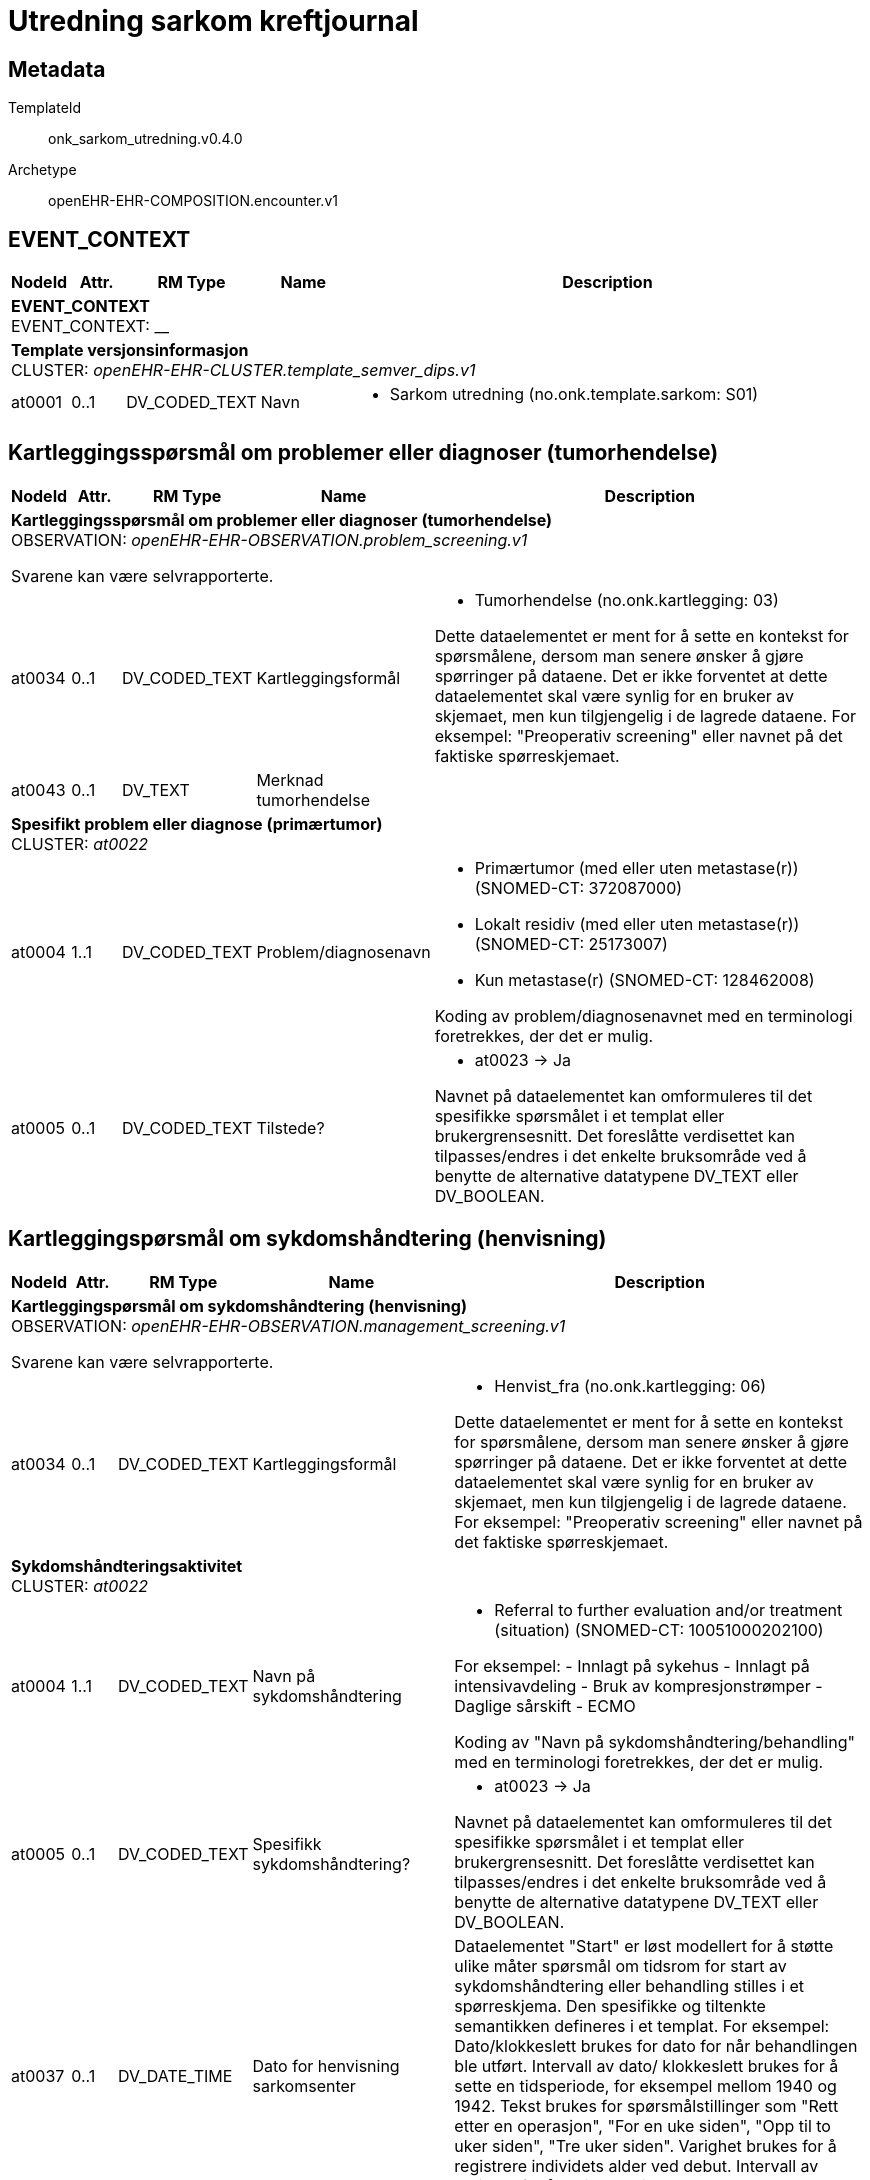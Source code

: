 = Utredning sarkom kreftjournal


== Metadata


TemplateId:: onk_sarkom_utredning.v0.4.0


Archetype:: openEHR-EHR-COMPOSITION.encounter.v1




:toc:




// Not supported rmType COMPOSITION
== EVENT_CONTEXT
[options="header", cols="3,3,5,5,30"]
|====
|NodeId|Attr.|RM Type| Name |Description
5+a|*EVENT_CONTEXT* + 
EVENT_CONTEXT: __
5+a|*Template versjonsinformasjon* + 
CLUSTER: _openEHR-EHR-CLUSTER.template_semver_dips.v1_
|at0001| 0..1| DV_CODED_TEXT | Navn
a|
* Sarkom utredning (no.onk.template.sarkom: S01)
|====
== Kartleggingsspørsmål om problemer eller diagnoser (tumorhendelse)
[options="header", cols="3,3,5,5,30"]
|====
|NodeId|Attr.|RM Type| Name |Description
5+a|*Kartleggingsspørsmål om problemer eller diagnoser (tumorhendelse)* + 
OBSERVATION: _openEHR-EHR-OBSERVATION.problem_screening.v1_


Svarene kan være selvrapporterte.
|at0034| 0..1| DV_CODED_TEXT | Kartleggingsformål
a|
* Tumorhendelse (no.onk.kartlegging: 03)


Dette dataelementet er ment for å sette en kontekst for spørsmålene, dersom man senere ønsker å gjøre spørringer på dataene. Det er ikke forventet at dette dataelementet skal være synlig for en bruker av skjemaet, men kun tilgjengelig i de lagrede dataene. For eksempel: "Preoperativ screening" eller navnet på det faktiske spørreskjemaet.
|at0043| 0..1| DV_TEXT | Merknad tumorhendelse
a|
5+a|*Spesifikt problem eller diagnose (primærtumor)* + 
CLUSTER: _at0022_
|at0004| 1..1| DV_CODED_TEXT | Problem/diagnosenavn
a|
* Primærtumor (med eller uten metastase(r)) (SNOMED-CT: 372087000)
* Lokalt residiv (med eller uten metastase(r)) (SNOMED-CT: 25173007)
* Kun metastase(r) (SNOMED-CT: 128462008)


Koding av problem/diagnosenavnet med en terminologi foretrekkes, der det er mulig.
|at0005| 0..1| DV_CODED_TEXT | Tilstede?
a|
* at0023 -> Ja 


Navnet på dataelementet kan omformuleres til det spesifikke spørsmålet i et templat eller brukergrensesnitt. Det foreslåtte verdisettet kan tilpasses/endres i det enkelte bruksområde ved å benytte de alternative datatypene DV_TEXT eller DV_BOOLEAN.
|====
== Kartleggingspørsmål om sykdomshåndtering (henvisning)
[options="header", cols="3,3,5,5,30"]
|====
|NodeId|Attr.|RM Type| Name |Description
5+a|*Kartleggingspørsmål om sykdomshåndtering (henvisning)* + 
OBSERVATION: _openEHR-EHR-OBSERVATION.management_screening.v1_


Svarene kan være selvrapporterte.
|at0034| 0..1| DV_CODED_TEXT | Kartleggingsformål
a|
* Henvist_fra (no.onk.kartlegging: 06)


Dette dataelementet er ment for å sette en kontekst for spørsmålene, dersom man senere ønsker å gjøre spørringer på dataene. Det er ikke forventet at dette dataelementet skal være synlig for en bruker av skjemaet, men kun tilgjengelig i de lagrede dataene. For eksempel: "Preoperativ screening" eller navnet på det faktiske spørreskjemaet.
5+a|*Sykdomshåndteringsaktivitet* + 
CLUSTER: _at0022_
|at0004| 1..1| DV_CODED_TEXT | Navn på sykdomshåndtering
a|
* Referral to further evaluation and/or treatment (situation) (SNOMED-CT: 10051000202100)


For eksempel: 
- Innlagt på sykehus
- Innlagt på intensivavdeling
- Bruk av kompresjonstrømper
- Daglige sårskift
- ECMO

Koding av "Navn på sykdomshåndtering/behandling" med en terminologi foretrekkes, der det er mulig.
|at0005| 0..1| DV_CODED_TEXT | Spesifikk sykdomshåndtering?
a|
* at0023 -> Ja 


Navnet på dataelementet kan omformuleres til det spesifikke spørsmålet i et templat eller brukergrensesnitt. Det foreslåtte verdisettet kan tilpasses/endres i det enkelte bruksområde ved å benytte de alternative datatypene DV_TEXT eller DV_BOOLEAN.
|at0037| 0..1| DV_DATE_TIME | Dato for henvisning sarkomsenter
|


Dataelementet "Start" er løst modellert for å støtte ulike måter spørsmål om tidsrom for start av sykdomshåndtering eller behandling stilles i et spørreskjema. Den spesifikke og tiltenkte semantikken defineres i et templat. For eksempel: Dato/klokkeslett brukes for dato for når behandlingen ble utført. Intervall av dato/ klokkeslett brukes for å sette en tidsperiode, for eksempel mellom 1940 og 1942. Tekst brukes for spørsmålstillinger som "Rett etter en operasjon", "For en uke siden", "Opp til to uker siden", "Tre uker siden". Varighet brukes for å registrere individets alder ved debut. Intervall av varighet for å registrere tilnærmet alder ved behandling.
5+a|*Organisasjon* + 
CLUSTER: _openEHR-EHR-CLUSTER.organisation.v1_


For eksempel: Et firma, institusjon, selskap, forening, nettverk, avdeling, gruppe i nærmiljøet, forsikringsselskap, behandlingsteam eller en gruppe av naboer som opptrer som støtte.
|at0001| 0..1| DV_CODED_TEXT | Henvist fra
a|
* Helse Sør-Øst (no.onk.sykehusnavnrhf: 1)
* Helse Vest (no.onk.sykehusnavnrhf: 2)
* Helse Midt (no.onk.sykehusnavnrhf: 3)
* Helse Nord (no.onk.sykehusnavnrhf: 4)
* Spesialistsentre og private (no.onk.sykehusnavnrhf: 5)
* Fastlege (no.onk.sykehusnavnrhf: 7)
* Annet (no.onk.sykehusnavnrhf: 6)


For eksempel: "Haukeland Sykehus", "Årstad hjemmesykepleie", "YNWA Oslo" eller "JB Smith advokater".
5+a|*Helse sør-øst* + 
CLUSTER: _openEHR-EHR-CLUSTER.organisation.v1_


For eksempel: Et firma, institusjon, selskap, forening, nettverk, avdeling, gruppe i nærmiljøet, forsikringsselskap, behandlingsteam eller en gruppe av naboer som opptrer som støtte.
|at0001| 0..1| DV_CODED_TEXT | SykehusnavnHFSorOST
a|
* Akershus Universitetssykehus HF, Kongsvinger (no.onk.sykehusnavnhfsorost: 0402)
* Akershus Universitetssykehus HF, Lørenskog (no.onk.sykehusnavnhfsorost: 0208)
* Diakonhjemmets Sykehus (no.onk.sykehusnavnhfsorost: 0304)
* Lovisenberg Diakonale Sykehus (no.onk.sykehusnavnhfsorost: 0306)
* Oslo universitetssykehus HF, Aker sykehus (no.onk.sykehusnavnhfsorost: 0301)
* Oslo universitetssykehus HF, Radiumhospitalet (no.onk.sykehusnavnhfsorost: 0305)
* Oslo universitetssykehus HF, Rikshospitalet (no.onk.sykehusnavnhfsorost: 0316)
* Oslo universitetssykehus HF, Ullevål sykehus (no.onk.sykehusnavnhfsorost: 0320)
* Sykehuset Innlandet HF, Elverum (no.onk.sykehusnavnhfsorost: 0404)
* Sykehuset Innlandet HF, Gjøvik (no.onk.sykehusnavnhfsorost: 0501)
* Sykehuset Innlandet HF, Hamar (no.onk.sykehusnavnhfsorost: 0403)
* Sykehuset Innlandet HF, Lillehammer (no.onk.sykehusnavnhfsorost: 0502)
* Sykehuset Innlandet HF, Tynset (no.onk.sykehusnavnhfsorost: 0405)
* Sykehuset i Vestfold HF, Larvik (no.onk.sykehusnavnhfsorost: 0703)
* Sykehuset i Vestfold HF, Sandefjord (no.onk.sykehusnavnhfsorost: 0705)
* Sykehuset i Vestfold HF, Tønsberg (no.onk.sykehusnavnhfsorost: 0707)
* Sykehuset Telemark HF, Kragerø (no.onk.sykehusnavnhfsorost: 0804)
* Sykehuset Telemark HF, Notodden (no.onk.sykehusnavnhfsorost: 0805)
* Sykehuset Telemark HF, Porsgrunn (no.onk.sykehusnavnhfsorost: 0806)
* Sykehuset Telemark HF, Rjukan (no.onk.sykehusnavnhfsorost: 0807)
* Sykehuset Telemark HF, Skien (no.onk.sykehusnavnhfsorost: 0808)
* Sykehuset Østfold HF, Askim (no.onk.sykehusnavnhfsorost: 0101)
* Sykehuset Østfold HF, Kalnes (no.onk.sykehusnavnhfsorost: 0105)
* Sykehuset Østfold HF, Moss (no.onk.sykehusnavnhfsorost: 0103)
* Sykehuset Østfold HF, Spesialistsenteret (no.onk.sykehusnavnhfsorost: 0104)
* Sørlandet Sykehus HF, Arendal (no.onk.sykehusnavnhfsorost: 0904)
* Sørlandet Sykehus HF, Flekkefjord (no.onk.sykehusnavnhfsorost: 1003)
* Sørlandet Sykehus HF, Kristiansand (no.onk.sykehusnavnhfsorost: 1005)
* Vestre Viken HF, Bærum sykehus (no.onk.sykehusnavnhfsorost: 0202)
* Vestre Viken HF, Drammen sykehus (no.onk.sykehusnavnhfsorost: 0601)
* Vestre Viken HF, Kongsberg sykehus (no.onk.sykehusnavnhfsorost: 0602)
* Vestre Viken HF, Ringerike sykehus (no.onk.sykehusnavnhfsorost: 0605)
* Annet (no.onk.sykehusnavnhfsorost: 1)


For eksempel: "Haukeland Sykehus", "Årstad hjemmesykepleie", "YNWA Oslo" eller "JB Smith advokater".
5+a|*Helse Vest* + 
CLUSTER: _openEHR-EHR-CLUSTER.organisation.v1_


For eksempel: Et firma, institusjon, selskap, forening, nettverk, avdeling, gruppe i nærmiljøet, forsikringsselskap, behandlingsteam eller en gruppe av naboer som opptrer som støtte.
|at0001| 0..1| DV_CODED_TEXT | SykehusnavnHFVest
a|
* Haraldsplass Diakonale Sykehus (no.onk.sykehusnavnhfvest: 1302)
* Helse Bergen HF, Haukeland universitetssjukehus (no.onk.sykehusnavnhfvest: 1305)
* Helse Bergen HF, Voss sjukehus (no.onk.sykehusnavnhfvest: 1203)
* Helse Fonna HF, Haugesund  sjukehus (no.onk.sykehusnavnhfvest: 1101)
* Helse Fonna HF, Odda sjukehus (no.onk.sykehusnavnhfvest: 1201)
* Helse Fonna HF, Stord sjukehus (no.onk.sykehusnavnhfvest: 1202)
* Helse Førde HF, Florø sjukehus (no.onk.sykehusnavnhfvest: 1401)
* Helse Førde HF, Førde sjukehus (no.onk.sykehusnavnhfvest: 1406)
* Helse Førde HF, Lærdal sjukehus (no.onk.sykehusnavnhfvest: 1403)
* Helse Førde HF, Nordfjordeid sjukehus (no.onk.sykehusnavnhfvest: 1405)
* Helse Stavanger HF, Stavanger universitetssjukehus, inkl. Sandnes og Egersund (no.onk.sykehusnavnhfvest: 1107)
* Annet (no.onk.sykehusnavnhfvest: 1)


For eksempel: "Haukeland Sykehus", "Årstad hjemmesykepleie", "YNWA Oslo" eller "JB Smith advokater".
5+a|*Helse Midt* + 
CLUSTER: _openEHR-EHR-CLUSTER.organisation.v1_


For eksempel: Et firma, institusjon, selskap, forening, nettverk, avdeling, gruppe i nærmiljøet, forsikringsselskap, behandlingsteam eller en gruppe av naboer som opptrer som støtte.
|at0001| 0..1| DV_CODED_TEXT | SykehusnavnHFMidt
a|
* Helse Møre og Romsdal HF, Kristiansund sjukehus (no.onk.sykehusnavnhfmidt: 1501)
* Helse Møre og Romsdal HF, Molde sjukehus (no.onk.sykehusnavnhfmidt: 1502)
* Helse Møre og Romsdal HF, Volda sjukehus (no.onk.sykehusnavnhfmidt: 1503)
* Helse Møre og Romsdal HF, Ålesund sjukehus (no.onk.sykehusnavnhfmidt: 1504)
* Helse Nord-Trøndelag HF, Sykehuset Levanger (no.onk.sykehusnavnhfmidt: 1701)
* Helse Nord-Trøndelag HF, Sykehuset Namsos (no.onk.sykehusnavnhfmidt: 1702)
* St. Olavs Hospital HF, Orkdal sjukehus (no.onk.sykehusnavnhfmidt: 1602)
* St. Olavs Hospital HF, St. Olavs Hospital (no.onk.sykehusnavnhfmidt: 1608)
* Annet (no.onk.sykehusnavnhfmidt: 1)


For eksempel: "Haukeland Sykehus", "Årstad hjemmesykepleie", "YNWA Oslo" eller "JB Smith advokater".
5+a|*Helse Nord* + 
CLUSTER: _openEHR-EHR-CLUSTER.organisation.v1_


For eksempel: Et firma, institusjon, selskap, forening, nettverk, avdeling, gruppe i nærmiljøet, forsikringsselskap, behandlingsteam eller en gruppe av naboer som opptrer som støtte.
|at0001| 0..1| DV_CODED_TEXT | SykehusnavnHFNord
a|
* Finnmarkssykehuset HF, Hammerfest sykehus (no.onk.sykehusnavnhfnord: 2001)
* Finnmarkssykehuset HF, Kirkenes sykehus (no.onk.sykehusnavnhfnord: 2002)
* Helgelandsykehuset HF, Mo i Rana (no.onk.sykehusnavnhfnord: 1807)
* Helgelandsykehuset HF, Mosjøen (no.onk.sykehusnavnhfnord: 1805)
* Helgelandsykehuset HF, Sandnessjøen (no.onk.sykehusnavnhfnord: 1809)
* Nordlandssykehuset HF, Bodø (no.onk.sykehusnavnhfnord: 1801)
* Nordlandssykehuset HF, Lofoten (no.onk.sykehusnavnhfnord: 1804)
* Nordlandssykehuset HF, Vesterålen (no.onk.sykehusnavnhfnord: 1811)
* Universitetssykehuset i Nord-Norge HF, Harstad (no.onk.sykehusnavnhfnord: 1902)
* Universitetssykehuset i Nord-Norge HF, Longyearbyen (no.onk.sykehusnavnhfnord: 2101)
* Universitetssykehuset i Nord-Norge HF, Narvik (no.onk.sykehusnavnhfnord: 1806)
* Universitetssykehuset i Nord-Norge HF, Tromsø (no.onk.sykehusnavnhfnord: 1903)
* Annet (no.onk.sykehusnavnhfnord: 1)


For eksempel: "Haukeland Sykehus", "Årstad hjemmesykepleie", "YNWA Oslo" eller "JB Smith advokater".
5+a|*Spesialistsentre og private* + 
CLUSTER: _openEHR-EHR-CLUSTER.organisation.v1_


For eksempel: Et firma, institusjon, selskap, forening, nettverk, avdeling, gruppe i nærmiljøet, forsikringsselskap, behandlingsteam eller en gruppe av naboer som opptrer som støtte.
|at0001| 0..1| DV_CODED_TEXT | SyhkehusnavnSpesSenter
a|
* Aleris Bodø (no.onk.sykehusnavnspessenter: 6089)
* Aleris Colosseum-Nobel, Olso (no.onk.sykehusnavnspessenter: 6084)
* Aleris Colosseum, Stavanger (no.onk.sykehusnavnspessenter: 6087)
* Aleris Drammen (no.onk.sykehusnavnspessenter: 0608)
* Aleris Frogner, Oslo (no.onk.sykehusnavnspessenter: 0317)
* Aleris Hinna park, Stavanger (no.onk.sykehusnavnspessenter: 6072)
* Aleris Kristiansand (no.onk.sykehusnavnspessenter: 6032)
* Aleris Marken, Bergen (no.onk.sykehusnavnspessenter: 6024)
* Aleris medisinske senter, Strømmen (no.onk.sykehusnavnspessenter: 6013)
* Aleris Nesttun, Bergen (no.onk.sykehusnavnspessenter: 6085)
* Aleris Rosenborg, Trondheim (no.onk.sykehusnavnspessenter: 6086)
* Aleris Røntgen, Oslo (no.onk.sykehusnavnspessenter: 6094)
* Aleris Røntgen, Trondheim (no.onk.sykehusnavnspessenter: 6095)
* Aleris Solsiden, Trondheim (no.onk.sykehusnavnspessenter: 6023)
* Aleris sykehus og røntgen, Agder (no.onk.sykehusnavnspessenter: 6088)
* Aleris sykehus, Tromsø (no.onk.sykehusnavnspessenter: 6033)
* Bergen hudlegeklinikk (no.onk.sykehusnavnspessenter: 6043)
* Best Helse AS (no.onk.sykehusnavnspessenter: 6096)
* Betanien Hospital (no.onk.sykehusnavnspessenter: 0801)
* Bodø gynekologiske klinikk AS (no.onk.sykehusnavnspessenter: 6068)
* Borg Kirurgiske (no.onk.sykehusnavnspessenter: 6098)
* Colosseum Mann (no.onk.sykehusnavnspessenter: 6074)
* Distriktsmedisinsk senter, Finnsnes (no.onk.sykehusnavnspessenter: 6038)
* Dr. Funks Hudklinikk (no.onk.sykehusnavnspessenter: 6046)
* Dr. Klems klinikk (no.onk.sykehusnavnspessenter: 6021)
* Dyrendal medisinske senter (no.onk.sykehusnavnspessenter: 6026)
* Feiringklinikken (no.onk.sykehusnavnspessenter: 0214)
* Haugesund Medisinske Senter (no.onk.sykehusnavnspessenter: 6053)
* Haugesund Sanitetsforenings Revmatismesykehus (no.onk.sykehusnavnspessenter: 1102)
* Havblikk Spesialistsenter (no.onk.sykehusnavnspessenter: 6044)
* Heistad Legekontor (no.onk.sykehusnavnspessenter: 6002)
* Helgeroa Legesenter (no.onk.sykehusnavnspessenter: 6030)
* Hinnaklinikken (no.onk.sykehusnavnspessenter: 1197)
* Hospitalet Betanien (no.onk.sykehusnavnspessenter: 1301)
* Høeg Urologi (no.onk.sykehusnavnspessenter: 6003)
* Kalbakkenklinikken (no.onk.sykehusnavnspessenter: 6078)
* Kanalspesialistene A/S (no.onk.sykehusnavnspessenter: 6075)
* Kirkeparken Spesialistpraksis (no.onk.sykehusnavnspessenter: 6004)
* Kirurgisk klinikk (no.onk.sykehusnavnspessenter: 6069)
* Klinikk Kramer (no.onk.sykehusnavnspessenter: 6042)
* Klinikk Røa (no.onk.sykehusnavnspessenter: 6073)
* Kolibri Medical (no.onk.sykehusnavnspessenter: 6031)
* Legepraksis Dragomir Zubac AS (no.onk.sykehusnavnspessenter: 6066)
* LHL-sykehuset Vestfold (no.onk.sykehusnavnspessenter: 6090)
* Lysaker Hudlegekontor (no.onk.sykehusnavnspessenter: 6049)
* Medi 3 AS (no.onk.sykehusnavnspessenter: 6007)
* Moelv spesialistsenter (no.onk.sykehusnavnspessenter: 6008)
* Nord-Gudbrandsdal Lokalmedisinske Senter (no.onk.sykehusnavnspessenter: 6054)
* Nordland Urologiske Klinikk AS (no.onk.sykehusnavnspessenter: 6092)
* Nøtterøy Legesenter (no.onk.sykehusnavnspessenter: 4710)
* Oseberg Medisinske Klinikk (no.onk.sykehusnavnspessenter: 0708)
* Oslo Akutten (no.onk.sykehusnavnspessenter: 0329)
* Oslofjordklinikken (no.onk.sykehusnavnspessenter: 4709)
* Oslogynekologene (no.onk.sykehusnavnspessenter: 6079)
* Overnklinikken (no.onk.sykehusnavnspessenter: 6025)
* Parsennklinikken (no.onk.sykehusnavnspessenter: 6071)
* Privathospitalet Fana Medisinske Senter (no.onk.sykehusnavnspessenter: 6056)
* Privatsykehuset Haugesund AS (no.onk.sykehusnavnspessenter: 6022)
* Ringvollklinikken, Hobøl (no.onk.sykehusnavnspessenter: 6011)
* Rune Mork Braut (no.onk.sykehusnavnspessenter: 1198)
* RøaLegene (no.onk.sykehusnavnspessenter: 6067)
* Sarpsborg Spesialistsenter AS (no.onk.sykehusnavnspessenter: 6036)
* Ski Urologiske Senter (no.onk.sykehusnavnspessenter: 6010)
* Smestadgynekologene (no.onk.sykehusnavnspessenter: 6091)
* Spesialistsenteret AS (no.onk.sykehusnavnspessenter: 6009)
* Stavanger Urologiske Senter (no.onk.sykehusnavnspessenter: 6041)
* Tromsø Urologiske Spesialistsenter (no.onk.sykehusnavnspessenter: 6052)
* Unilabs Røntgen Majorstuen (no.onk.sykehusnavnspessenter: 6035)
* Uroklinikken, Oslo (no.onk.sykehusnavnspessenter: 6093)
* Urologisk Klinikk (no.onk.sykehusnavnspessenter: 6055)
* Urologiklinikken AS (no.onk.sykehusnavnspessenter: 6076)
* Urologiklinikken i Trondheim (no.onk.sykehusnavnspessenter: 6051)
* Urologisk kirurgisk poliklinikk (no.onk.sykehusnavnspessenter: 6001)
* Uro-Sør AS (no.onk.sykehusnavnspessenter: 6014)
* Volvat Bergen, Laguneparken (no.onk.sykehusnavnspessenter: 1311)
* Volvat Bergen, Ulriksdal (no.onk.sykehusnavnspessenter: 6081)
* Volvat Fredrikstad (no.onk.sykehusnavnspessenter: 0111)
* Volvat Hamar (no.onk.sykehusnavnspessenter: 0412)
* Volvat Lillehammer (no.onk.sykehusnavnspessenter: 6097)
* Volvat Moss (no.onk.sykehusnavnspessenter: 6083)
* Volvat Oslo, Majorstuen (no.onk.sykehusnavnspessenter: 0327)
* Volvat Oslo, Nationaltheateret (no.onk.sykehusnavnspessenter: 6080)
* Volvat Stokkan (no.onk.sykehusnavnspessenter: 6028)
* Volvat Tromsø (no.onk.sykehusnavnspessenter: 6082)
* Østfold Indremedisin AS (no.onk.sykehusnavnspessenter: 6077)
* Østsiden Kirurgiske Praksis (no.onk.sykehusnavnspessenter: 6029)
* Annet (no.onk.sykehusnavnspessenter: 1)


For eksempel: "Haukeland Sykehus", "Årstad hjemmesykepleie", "YNWA Oslo" eller "JB Smith advokater".
5+a|*Spesifiser annet SykehusnavnRHF* + 
CLUSTER: _openEHR-EHR-CLUSTER.organisation.v1_


For eksempel: Et firma, institusjon, selskap, forening, nettverk, avdeling, gruppe i nærmiljøet, forsikringsselskap, behandlingsteam eller en gruppe av naboer som opptrer som støtte.
|at0001| 0..1| DV_TEXT | Spesifiser SykehusnavnRHF
a|


For eksempel: "Haukeland Sykehus", "Årstad hjemmesykepleie", "YNWA Oslo" eller "JB Smith advokater".
5+a|*Spesifiser annet SykehusnavnHF* + 
CLUSTER: _openEHR-EHR-CLUSTER.organisation.v1_


For eksempel: Et firma, institusjon, selskap, forening, nettverk, avdeling, gruppe i nærmiljøet, forsikringsselskap, behandlingsteam eller en gruppe av naboer som opptrer som støtte.
|at0001| 0..1| DV_TEXT | Spesifiser SykehusnavnHF
a|


For eksempel: "Haukeland Sykehus", "Årstad hjemmesykepleie", "YNWA Oslo" eller "JB Smith advokater".
|====
== Kartleggingsspørsmål om problemer eller diagnoser (predisponerende tilstander)
[options="header", cols="3,3,5,5,30"]
|====
|NodeId|Attr.|RM Type| Name |Description
5+a|*Kartleggingsspørsmål om problemer eller diagnoser (predisponerende tilstander)* + 
OBSERVATION: _openEHR-EHR-OBSERVATION.problem_screening.v1_


Svarene kan være selvrapporterte.
|at0034| 0..1| DV_CODED_TEXT | Kartleggingsformål
a|
* Predisponerende_tilstand (no.onk.kartlegging: 07)


Dette dataelementet er ment for å sette en kontekst for spørsmålene, dersom man senere ønsker å gjøre spørringer på dataene. Det er ikke forventet at dette dataelementet skal være synlig for en bruker av skjemaet, men kun tilgjengelig i de lagrede dataene. For eksempel: "Preoperativ screening" eller navnet på det faktiske spørreskjemaet.
|at0028| 0..1| DV_CODED_TEXT | Er det påvist tilstand hos pasient som disponerer for sarkom?
a|
* at0031 -> Ja 
* at0032 -> Nei 
* at0033 -> Ukjent 


Navnet på dataelementet kan omformuleres til det spesifikke spørsmålet i et templat eller brukergrensesnitt. Det foreslåtte verdisettet kan tilpasses/endres i det enkelte bruksområde ved å benytte de alternative datatypene DV_TEXT eller DV_BOOLEAN.
|at0043| 0..1| DV_TEXT | Merknad predisponerende tilstander
a|
5+a|*Spesifikt problem eller diagnose* + 
CLUSTER: _at0022_
|at0004| 1..1| DV_CODED_TEXT | Predisponerende tilstand
a|
* Neurofibromatose (ORPHA: 636)
* Retinoblastom (ORPHA: 357027)
* Multiple osteokondromer (MO) (ORPHA: 321)
* Olliers sykdom (ORPHA: 296)
* Carneys triade (ORPHA: 139411)
* Li-Fraumenis syndrom (ORPHA: 524)
* Maffuccis syndrom (ORPHA: 163634)
* Pagets sykdom (ORPHA: 2801)
* Cowdens syndrom (ORPHA: 201)


Koding av problem/diagnosenavnet med en terminologi foretrekkes, der det er mulig.
|at0005| 0..1| DV_CODED_TEXT | Tilstede?
a|
* at0023 -> Ja 


Navnet på dataelementet kan omformuleres til det spesifikke spørsmålet i et templat eller brukergrensesnitt. Det foreslåtte verdisettet kan tilpasses/endres i det enkelte bruksområde ved å benytte de alternative datatypene DV_TEXT eller DV_BOOLEAN.
|at0025| 0..1| DV_TEXT | Merknad
a|
|====
== Tidligere kreft/kreftbehandling
== Tidligere kreft
[options="header", cols="3,3,5,5,30"]
|====
|NodeId|Attr.|RM Type| Name |Description
5+a|*Tidligere kreft* + 
OBSERVATION: _openEHR-EHR-OBSERVATION.problem_screening.v1_


Svarene kan være selvrapporterte.
|at0034| 0..1| DV_CODED_TEXT | Kartleggingsformål
a|
* Tidligere_kreft (no.onk.kartlegging: 08)


Dette dataelementet er ment for å sette en kontekst for spørsmålene, dersom man senere ønsker å gjøre spørringer på dataene. Det er ikke forventet at dette dataelementet skal være synlig for en bruker av skjemaet, men kun tilgjengelig i de lagrede dataene. For eksempel: "Preoperativ screening" eller navnet på det faktiske spørreskjemaet.
|at0028| 0..1| DV_CODED_TEXT | Har pasienten hatt kreft tidligere?
a|
* at0031 -> Ja 
* at0032 -> Nei 
* at0033 -> Ukjent 


Navnet på dataelementet kan omformuleres til det spesifikke spørsmålet i et templat eller brukergrensesnitt. Det foreslåtte verdisettet kan tilpasses/endres i det enkelte bruksområde ved å benytte de alternative datatypene DV_TEXT eller DV_BOOLEAN.
5+a|*Spesifikt problem eller diagnose* + 
CLUSTER: _at0022_
|at0004| 1..1| DV_CODED_TEXT | ICD-kode
a|


Koding av problem/diagnosenavnet med en terminologi foretrekkes, der det er mulig.
|at0005| 0..1| DV_CODED_TEXT | Tilstede?
a|
* at0023 -> Ja 


Navnet på dataelementet kan omformuleres til det spesifikke spørsmålet i et templat eller brukergrensesnitt. Det foreslåtte verdisettet kan tilpasses/endres i det enkelte bruksområde ved å benytte de alternative datatypene DV_TEXT eller DV_BOOLEAN.
|at0040| 0..*| DV_DATE_TIME | Dato bekreftet
|


Dataelementet "Debut" er løst modellert for å støtte ulike måter spørsmål om tidsrom for debut av et problem eller diagnose stilles i et spørreskjema. Den spesifikke og tiltenkte semantikken defineres i et templat. For eksempel: Dato/klokkeslett brukes for dato for når diagnosen ble bekreftet. Intervall av dato/ klokkeslett brukes for å sette en tidsperiode, for eksempel mellom 1940 og 1942. Tekst brukes for spørsmålstillinger som "Rett etter en operasjon", "For en uke siden", "Opp til to uker siden", "Tre uker siden". Varighet brukes for å registrere individets alder ved debut. Intervall av varighet for å registrere tilnærmet alder ved debut.
|at0025| 0..1| DV_TEXT | Merknad
a|
|====
== Tidligere kreftbehandling
[options="header", cols="3,3,5,5,30"]
|====
|NodeId|Attr.|RM Type| Name |Description
5+a|*Tidligere kreftbehandling* + 
OBSERVATION: _openEHR-EHR-OBSERVATION.procedure_screening.v1_


Svarene kan være selvrapporterte.
|at0034| 0..1| DV_CODED_TEXT | Kartleggingsformål
a|
* Tidligere_kreftbehandling (no.onk.kartlegging: 01)


Dette dataelementet er ment for å sette en kontekst for spørsmålene, dersom man senere ønsker å gjøre spørringer på dataene. Det er ikke forventet at dette dataelementet skal være synlig for en bruker av skjemaet, men kun tilgjengelig i de lagrede dataene. For eksempel: "Preoperativ screening" eller navnet på det faktiske spørreskjemaet.
|at0028| 0..1| DV_CODED_TEXT | Har pasient vært behandlet for kreft tidligere?
a|
* at0031 -> Ja 
* at0032 -> Nei 
* at0038 -> Ukjent 


Navnet på dataelementet kan omformuleres til det spesifikke spørsmålet i et templat eller brukergrensesnitt. Det foreslåtte verdisettet kan tilpasses/endres i det enkelte bruksområde ved å benytte de alternative datatypene DV_TEXT eller DV_BOOLEAN.
5+a|*Spesifikk prosedyre* + 
CLUSTER: _at0022_
|at0004| 1..1| DV_CODED_TEXT | Behandlingstype
a|
* Medikamentell behandling (alle typer) (SNOMED-CT: 416608005)
* Strålebehandling (intern og/eller ekstern) (SNOMED-CT: 1287742003)
* Kirurgi (SNOMED-CT: 128303001)
* Annen onkologisk behandling (SNOMED-CT: 74964007)


Koding av "Prosedyrenavn" med en terminologi foretrekkes der det er mulig.
|at0005| 0..1| DV_CODED_TEXT | Utført?
a|
* at0023 -> Ja 


Navnet på dataelementet kan omformuleres til det spesifikke spørsmålet i et templat eller brukergrensesnitt. Det foreslåtte verdisettet kan tilpasses/endres i det enkelte bruksområde ved å benytte de alternative datatypene DV_TEXT eller DV_BOOLEAN.
|at0037| 0..1| DV_DATE_TIME | Behandlingsstart
|


Dataelementet "Tidsangivelse" er med hensikt løst modellert for å støtte ulike måter å angi tidsangivelser for prosedyrer i et spørreskjema. Den konkrete semantikken defineres i templatet. For eksempel: Prosedyrens faktiske dato og/eller klokkeslett, start- og slutttid for prosedyren, et tidsintervall for når prosedyren ble gjort, varigheten av prosedyren, individets alder på tidspunktet for prosedyren, eller hvor lenge det siden den ble gjort. Kan være en deldato, for eksempel bare år, ved å bruke datatypen DV_DATE_TIME.
|at0037| 0..1| DV_DATE_TIME | Behandlingsslutt
|


Dataelementet "Tidsangivelse" er med hensikt løst modellert for å støtte ulike måter å angi tidsangivelser for prosedyrer i et spørreskjema. Den konkrete semantikken defineres i templatet. For eksempel: Prosedyrens faktiske dato og/eller klokkeslett, start- og slutttid for prosedyren, et tidsintervall for når prosedyren ble gjort, varigheten av prosedyren, individets alder på tidspunktet for prosedyren, eller hvor lenge det siden den ble gjort. Kan være en deldato, for eksempel bare år, ved å bruke datatypen DV_DATE_TIME.
|at0025| 0..1| DV_TEXT | Merknad
a|
|====
== Tidsfestet fritekst
[options="header", cols="3,3,5,5,30"]
|====
|NodeId|Attr.|RM Type| Name |Description
5+a|*Tidsfestet fritekst* + 
OBSERVATION: _openEHR-EHR-OBSERVATION.progress_note.v1_
|at0004| 0..1| DV_TEXT | Overordnet merknad kreft -og kreftbehandling
a|
5+a|*Semistrukturert metadata dips* + 
CLUSTER: _openEHR-EHR-CLUSTER.semistrukturert_metadata_dips.v2_
|at0001| 0..1| DV_CODED_TEXT | Klassifisering av informasjon
a|
* at0003 -> Tidligere_sykdommer 
|====
== Aktuell sykehistorie
== Hovedårsak til utredning
[options="header", cols="3,3,5,5,30"]
|====
|NodeId|Attr.|RM Type| Name |Description
5+a|*Hovedårsak til utredning* + 
EVALUATION: _openEHR-EHR-EVALUATION.reason_for_encounter.v1_
|at0004| 0..1| DV_CODED_TEXT | Klinisk kontaktårsak
a|
* Symptomer (no.onk.henvisningsaarsak: 2)
* Tilfeldig funn (no.onk.henvisningsaarsak: 3)


Koding av "Klinisk problemstilling" med en terminologi foretrekkes når mulig. Kliniske årsaker kan omfatte helseproblemer, symptomer, eller fysiske sykdomstegn. Eksempler: Helseproblemer - ønske om å slutte å røyke eller vold i hjemmet, symptomer - magesmerter eller kortpusthet, fysiske sykdomstegn - endret bevissthetsnivå. "Hovedproblemstilling" kan bli benyttet som et synonym for "Klinisk kontaktårsak" i templater.
|====
== Kartleggingsspørsmål om symptomer/sykdomstegn
[options="header", cols="3,3,5,5,30"]
|====
|NodeId|Attr.|RM Type| Name |Description
5+a|*Kartleggingsspørsmål om symptomer/sykdomstegn* + 
OBSERVATION: _openEHR-EHR-OBSERVATION.symptom_sign_screening.v1_


Svarene kan være selvrapporterte.
|at0034| 0..1| DV_CODED_TEXT | Kartleggingsformål
a|
* Symptom_onk (no.onk.kartlegging: 05)


Dette dataelementet er ment for å sette en kontekst for spørsmålene om man senere ønsker å gjøre spørringer på dataene. Det er ikke forventet at dette dataelementet skal være synlig for en bruker av skjemaet, men kun tilgjengelig i de lagrede dataene. 
For eksempel: "Pre operativ screening" eller navnet på det faktiske spørreskjemaet.
|at0028| 0..1| DV_CODED_TEXT | Tilstedeværelse symptomer?
a|
* at0031 -> Ja 
* at0032 -> Nei 
* at0033 -> Ukjent 


Navnet på dataelementet kan omformuleres til det spesifikke spørsmålet i et templat eller brukergrensesnitt. Det foreslåtte verdisettet kan tilpasses/endres i det enkelte bruksområde ved å benytte de alternative datatypene DV_TEXT eller DV_BOOLEAN.
|at0029| 0..1| DV_DATE_TIME | Tidspunkt for symptomdebut
|


Dataelementet "Debut" er løst modellert for å støtte ulike måter spørsmål om tidsrom for debut av et symptom eller sykdomstegn stilles i et spørreskjema. Den spesifikke og tiltenkte semantikken defineres i et templat. 
For eksempel: Dato/klokkeslett brukes for dato for når symptomene først ble oppdaget. Intervall av dato/ klokkeslett brukes for å sette en tidsperiode, for eksempel mellom 1940 og 1942. Tekst brukes for spørsmålstillinger som "Rett etter en operasjon", "For en uke siden", "Opp til to uker siden", "Tre uker siden". Varighet brukes for å registrere individets alder ved debut. Intervall av varighet for å registrere tilnærmet alder ved debut.
|====
== Anamnese
[options="header", cols="3,3,5,5,30"]
|====
|NodeId|Attr.|RM Type| Name |Description
5+a|*Anamnese* + 
OBSERVATION: _openEHR-EHR-OBSERVATION.story.v1_
|at0004| 0..1| DV_TEXT | Anamnese/symptombilde
a|
|====
== Status for primærtumor ved henvisningen
[options="header", cols="3,3,5,5,30"]
|====
|NodeId|Attr.|RM Type| Name |Description
5+a|*Status for primærtumor ved henvisningen* + 
OBSERVATION: _openEHR-EHR-OBSERVATION.procedure_screening.v1_


Svarene kan være selvrapporterte.
|at0034| 0..1| DV_CODED_TEXT | Kartleggingsformål
a|
* Urort_primaertumor (no.onk.kartlegging: 09)


Dette dataelementet er ment for å sette en kontekst for spørsmålene, dersom man senere ønsker å gjøre spørringer på dataene. Det er ikke forventet at dette dataelementet skal være synlig for en bruker av skjemaet, men kun tilgjengelig i de lagrede dataene. For eksempel: "Preoperativ screening" eller navnet på det faktiske spørreskjemaet.
|at0028| 0..1| DV_CODED_TEXT | Er det utført noen invasiv prosedyre på primærtumor før det forelå mistanke om sarkom?
a|
* Ja (SNOMED-CT: 373066001)
* Nei, tumor er "urørt" (SNOMED-CT: 373067005)
* Ukjent (SNOMED-CT: 261665006)


Navnet på dataelementet kan omformuleres til det spesifikke spørsmålet i et templat eller brukergrensesnitt. Det foreslåtte verdisettet kan tilpasses/endres i det enkelte bruksområde ved å benytte de alternative datatypene DV_TEXT eller DV_BOOLEAN.
|at0041| 0..1| DV_TEXT | Merknad invasiv prosedyre
a|
5+a|*Spesifikk prosedyre* + 
CLUSTER: _at0022_
|at0004| 1..1| DV_CODED_TEXT | Prosedyrenavn
a|
* Finnålsaspirasjonscytologi (FNAC) (SNOMED-CT: 48635004)


Koding av "Prosedyrenavn" med en terminologi foretrekkes der det er mulig.
|at0005| 0..1| DV_CODED_TEXT | Utført?
a|
* at0023 -> Ja 


Navnet på dataelementet kan omformuleres til det spesifikke spørsmålet i et templat eller brukergrensesnitt. Det foreslåtte verdisettet kan tilpasses/endres i det enkelte bruksområde ved å benytte de alternative datatypene DV_TEXT eller DV_BOOLEAN.
5+a|*Spesifikk prosedyre #2* + 
CLUSTER: _at0022_
|at0004| 1..1| DV_CODED_TEXT | Prosedyrenavn
a|
* Nålebiopsi (grovnålsbiopsi/pistolbiopsi) (SNOMED-CT: 129249002)


Koding av "Prosedyrenavn" med en terminologi foretrekkes der det er mulig.
|at0005| 0..1| DV_CODED_TEXT | Utført?
a|
* at0023 -> Ja 


Navnet på dataelementet kan omformuleres til det spesifikke spørsmålet i et templat eller brukergrensesnitt. Det foreslåtte verdisettet kan tilpasses/endres i det enkelte bruksområde ved å benytte de alternative datatypene DV_TEXT eller DV_BOOLEAN.
5+a|*Spesifikk prosedyre #3* + 
CLUSTER: _at0022_
|at0004| 1..1| DV_CODED_TEXT | Prosedyrenavn
a|
* Åpen biopsi (SNOMED-CT: 119283008)


Koding av "Prosedyrenavn" med en terminologi foretrekkes der det er mulig.
|at0005| 0..1| DV_CODED_TEXT | Utført?
a|
* at0023 -> Ja 


Navnet på dataelementet kan omformuleres til det spesifikke spørsmålet i et templat eller brukergrensesnitt. Det foreslåtte verdisettet kan tilpasses/endres i det enkelte bruksområde ved å benytte de alternative datatypene DV_TEXT eller DV_BOOLEAN.
5+a|*Spesifikk prosedyre #4* + 
CLUSTER: _at0022_
|at0004| 1..1| DV_CODED_TEXT | Prosedyrenavn
a|
* Pipelle (SNOMED-CT: 134279003)


Koding av "Prosedyrenavn" med en terminologi foretrekkes der det er mulig.
|at0005| 0..1| DV_CODED_TEXT | Utført?
a|
* at0023 -> Ja 


Navnet på dataelementet kan omformuleres til det spesifikke spørsmålet i et templat eller brukergrensesnitt. Det foreslåtte verdisettet kan tilpasses/endres i det enkelte bruksområde ved å benytte de alternative datatypene DV_TEXT eller DV_BOOLEAN.
5+a|*Spesifikk prosedyre #5* + 
CLUSTER: _at0022_
|at0004| 1..1| DV_CODED_TEXT | Prosedyrenavn
a|
* Uterin abrasio (SNOMED-CT: 1082411000202100)


Koding av "Prosedyrenavn" med en terminologi foretrekkes der det er mulig.
|at0005| 0..1| DV_CODED_TEXT | Utført?
a|
* at0023 -> Ja 


Navnet på dataelementet kan omformuleres til det spesifikke spørsmålet i et templat eller brukergrensesnitt. Det foreslåtte verdisettet kan tilpasses/endres i det enkelte bruksområde ved å benytte de alternative datatypene DV_TEXT eller DV_BOOLEAN.
5+a|*Spesifikk prosedyre #6* + 
CLUSTER: _at0022_
|at0004| 1..1| DV_CODED_TEXT | Prosedyrenavn
a|
* Reseksjon (SNOMED-CT: 65801008)


Koding av "Prosedyrenavn" med en terminologi foretrekkes der det er mulig.
|at0005| 0..1| DV_CODED_TEXT | Utført?
a|
* at0023 -> Ja 


Navnet på dataelementet kan omformuleres til det spesifikke spørsmålet i et templat eller brukergrensesnitt. Det foreslåtte verdisettet kan tilpasses/endres i det enkelte bruksområde ved å benytte de alternative datatypene DV_TEXT eller DV_BOOLEAN.
5+a|*Spesifikk prosedyre #7* + 
CLUSTER: _at0022_
|at0004| 1..1| DV_CODED_TEXT | Prosedyrenavn
a|
* Stansebiopsi (SNOMED-CT: 68660007)


Koding av "Prosedyrenavn" med en terminologi foretrekkes der det er mulig.
|at0005| 0..1| DV_CODED_TEXT | Utført?
a|
* at0023 -> Ja 


Navnet på dataelementet kan omformuleres til det spesifikke spørsmålet i et templat eller brukergrensesnitt. Det foreslåtte verdisettet kan tilpasses/endres i det enkelte bruksområde ved å benytte de alternative datatypene DV_TEXT eller DV_BOOLEAN.
|====
== ECOG funksjonsstatus
[options="header", cols="3,3,5,5,30"]
|====
|NodeId|Attr.|RM Type| Name |Description
5+a|*ECOG funksjonsstatus* + 
OBSERVATION: _openEHR-EHR-OBSERVATION.ecog.v1_
|at0004| 1..1| DV_ORDINAL | ECOG funksjonsstatus
a|
* 0 - Asymptomatisk I stand til å utføre enhver normal aktivitet uten begrensning.
* 1 - Symptomatisk, fullt oppegående Ikke i stand til fysisk krevende aktivitet, men oppegående og i stand til å utføre lett arbeid.
* 2 - Symptomatisk, sengeliggende <50 % av våken tid Oppegående og i stand til all egenpleie, men ikke i stand til noe arbeid; oppe og i bevegelse mer enn 50% av våken tid.
* 3 - Symptomatisk, sengeliggende > 50 % av våken tid Bare i stand til begrenset egenpleie, bundet til seng eller stol > 50 % av våken tid.
* 4 - Helt sengeliggende Helt hjelpetrengende; klarer ikke noen egenpleie; helt bundet til seng eller stol.
* 5 - Død Pasienten er død.
|====
== problem_oncology_sjk
== Problem/diagnose (inkl TNM)_01
[options="header", cols="3,3,5,5,30"]
|====
|NodeId|Attr.|RM Type| Name |Description
5+a|*Problem/diagnose (inkl TNM)_01* + 
EVALUATION: _openEHR-EHR-EVALUATION.problem_diagnosis.v1_


Det er i praksis ikke lett å oppnå et klart skille mellom et problem og en diagnose. I klinisk dokumentasjon med denne arketypen ses problem og diagnose som et kontinuum, med økende krav til detaljer og støttende evidens for å underbygge en diagnose.
|at0002| 1..1| DV_CODED_TEXT | Problem/diagnosenavn
a|
* Neoplastisk sykdom (SNOMED-CT: 55342001)


Klassifiserer primærtumor som en neoplastisk sykdom for gruppering på tvers av kreftformene. 55342001 | neoplastisk sykdom |
|at0009| 0..1| DV_TEXT | Overordnet merknad om diagnose/utbredelse ved diagnosetidspunkt
a|


Brukes i Sarkom med endret navn til "Merknad" 

Brukes til å gi bakgrunn og kontekst, inkludert utvikling, episoder eller forverringer, fremgang og alle andre relevante detaljer, om problemet eller diagnosen.
|at0012| 0..1| DV_CODED_TEXT | Anatomisk kategori
a|
* Ben (SNOMED-CT: 306721000)
* Bløtvev (SNOMED-CT: 87784001)
* Organer (SNOMED-CT: 113343008)
* Retroperitoneum og andre hulrom (SNOMED-CT: 91806002)
* Kvinnelige genitalia (SNOMED-CT: 53065001)
* Primærtumor ukjent (SNOMED-CT: 87100004)


Koding av navnet på den anatomiske lokaliseringen ved hjelp av en terminologi er foretrukket når dette er mulig. 
Bruk dette dataelementet for å registrere prekoordinerte anatomiske lokaliseringer. Dersom behovene for å registrere anatomisk sted bestemmes i applikasjonen eller trenger større grad av kompleksitet som f.eks. relativ lokalisering, er det anbefalt å bruke CLUSTER.anatomical_location eller CLUSTER.relative_location innenfor SLOTet "Strukturert anatomisk lokalisering" i denne arketypen. Dette dataelementet kan ha ubegrenset antall forekomster, for å gjøre det mulig å registrere kliniske scenarier som f.eks. å beskrive et utslett som opptrer flere steder på kroppen, men der alle andre attributter er identiske. Dersom den anatomiske lokaliseringen inkluderes i feltet "Problem/diagnosenavn" via prekoordinerte koder blir dette dataelementet overflødig.
5+a|*Anatomisk lokalisering* + 
CLUSTER: _openEHR-EHR-CLUSTER.anatomical_location.v1_
|at0001| 1..1| DV_CODED_TEXT | Lokasjon
a|
* test (no.onk.anatomi.sarkom: 1)
|at0065| 0..*| DV_CODED_TEXT | Spesifikt sted
a|
* test (no.onk.anatomi_spesifikk.sarkom: 1)


Brukes tilå øke presisjonen ved spesifisering av kroppsstedet, dersom påkrevd. For eksempel den øvre høyre kvadranten eller McBurneys punkt på bukveggen, eller interfalangealleddet på stortåen. Dersom dataelementet "Navn på kroppssted" er registrert ved hjelp av prekoordinerte termer som omfatter det spesifikke stedet er dette dataelementet overflødig. I de fleste tilfeller vil dette være ett enkelt sted på kroppen. Dataelementet åpner for flere forekomster i de sjeldne tilfellene der man trenger å angi et spesifikt anatomisk sted som omfatter to eller flere sammenhengende spesifikke steder. For eksempel for å beskrive det spesifikke stedet en svulst strekker seg over andre, tredje og fjerde ribben.
|at0002| 0..1| DV_CODED_TEXT | Side
a|
* at0003 -> Venstre 
* at0004 -> Høyre 


Hvis den identifiserte kroppssiden ikke har noen lateralitet, bør dette datalementet stå tomt. Hvis dataelementet "Navn på kroppsted" bruker prekoordinerte termer som inkluderer lateralitet, er dette dataelementet overflødig.
|at0023| 0..1| DV_TEXT | Merknad
a|


B
|at0078| 0..1| DV_CODED_TEXT | Årsak
a|
* Stråleindusert (SNOMED-CT: 1340012009)


I Sarkom benyttes feltet kodet med mulig verdi: 

SNOMED-CT::1340012009|Stråleindusert|

Også kjent som 'etiologi'. Det anbefales å kode "Årsak" med en ekstern terminologi dersom det er mulig.
|at0003| 0..1| DV_DATE_TIME | Dato diagnosebekreftelse (dato svar diagnostisk prøve foreligger)
|


Delvise datoer er tillatt. Dersom individet er under ett år gammel, må komplett dato eller som et minimum måned og år oppgis for å muliggjøre presise beregninger av alder, f.eks. ved bruk i beslutningsstøttesystemer. Data registrert eller importert som "alder ved tidspunkt når diagnosen stilles" bør konverteres til en dato ved hjelp av individets fødselsdato.
5+a|*Oncology problem details dips* + 
CLUSTER: _openEHR-EHR-CLUSTER.oncology_problem_details_dips.v1_


Benyttes inntil videre da det det kan være at SJK prosjektet har avdekket en mangel av de eksisterende arketypene for kreftområdet. F.eks. kunne det vært aktuelt å benytte TNM arketypen. 
|at0003| 0..1| DV_CODED_TEXT | Multifokal tumor
a|
* Multifokal tumor (SNOMED-CT: 399506006)
5+a|*Klinisk grunnlag - morfologi* + 
CLUSTER: _openEHR-EHR-CLUSTER.clinical_evidence.v1_
|at0003| 0..1| DV_CODED_TEXT | Morfologisk diagnose
a|
* test (no.onk.morfologi.sarkom: 1)


Morfologisk diagnose settes på bakgrunn av kunnskapsbasen som er utviklet for Sarkomkreft. 
|at0004| 0..1| DV_TEXT | Merknad morfologisk diagnose
a|
|at0006| 0..1| DV_DATE_TIME | Diagnosedato (dato utførelse diagnostisk undersøkelse)
|


For eksempel: Datoen da funnet ble gjort eller gjort tilgjengelig for klinikeren.
|at0022| 0..1| DV_CODED_TEXT | Diagnostisk metode
a|
* Biopsi (SNOMED-CT: 86273004)
* Operasjonspreparat (SNOMED-CT: 387713003)
* Radiologi (SNOMED-CT: 363679005)
* PET-CT (SNOMED-CT: 450436003)
* Klinisk (SNOMED-CT: 58147004)


BNA (18.mars 2025): Er det ikke feil terminologi id på dette feltet? Det står NORPAT, men skal vel være SNOMED-CT?
|at0022| 0..1| DV_CODED_TEXT | Type biopsi
a|
* Finnålsaspirasjonscytologi (FNAC) (NORPAT: 48635004)
* Nålebiopsi (grovnålsbiopsi/pistolbiopsi) (NORPAT: 129249002)
* Åpen biopsi (NORPAT: 119283008)
* Pipelle (NORPAT: 134279003)
* Uterin abrasio (NORPAT: 1082411000202100)
* Eksisjonsbiopsi (NORPAT: 8889005)
* Stansebiopsi (NORPAT: 68660007)


BNA (18.mars 2025): Er det ikke feil terminologi id på dette feltet? Det står NORPAT, men skal vel være SNOMED-CT?
|at0001| 0..1| DV_TEXT | Merknad diagnostisk metode
a|
5+a|*Prøvemateriale* + 
CLUSTER: _openEHR-EHR-CLUSTER.specimen.v1_


For eksempel kroppsvev eller kroppsvæske.
|at0001| 0..1| DV_TEXT | Preparatnummer
a|


I noen sammenhenger, som HL7 og IHE, kalt "Accession Identifier", mens et norsk synonym er "Prøvenummer". Prøvebeholdere, for eksempel vakuumglass eller vevskassetter, har egne IDer som registreres i elementet "BeholderID" i arketypen Prøvebeholder.
5+a|*WHO histologisk grad av bensarkom* + 
CLUSTER: _openEHR-EHR-CLUSTER.who_grade_bone_sarcoma.v1_
|at0001| 0..1| DV_CODED_TEXT | Grad
a|
* at0004 -> Grad 1 (lavgradig malign) 
* at0005 -> Grad 2 (intermediær) 
* at0006 -> Grad 3 (høygradig malign) 
5+a|*FNCLCC graderingssystem* + 
CLUSTER: _openEHR-EHR-CLUSTER.fnclcc.v1_


FNCLCC - Fédération Nationale des Centres de Lutte Contre le Cancer.
|at0017| 0..1| DV_CODED_TEXT | Histologisk grad
a|
* at0022 -> GX 
* at0018 -> Grad 1 
* at0019 -> Grad 2 
* at0020 -> Grad 3 


I klinisk praksis for bløtvevssarkomer, blir 'Histologisk grad'-resultatet fra arketypen ofte gjenbrukt for å fylle ut dataelementet 'Histopatologisk gradering (G)' i arketypene TNM-klassifikasjon klinisk (CLUSTER.tnm) og TNM-klassifikasjon patologi (CLUSTER.tnm-pathological.v1).

5+a|*Modifiserte NIH-kriterier for risikovurdering av GIST* + 
CLUSTER: _openEHR-EHR-CLUSTER.gist_modified_nih.v1_


Også kjent som Joensuu kriterier. 
|at0004| 0..1| DV_CODED_TEXT | Risikokategori
a|
* at0021 -> Meget lav risiko 
* at0022 -> Lav risiko 
* at0023 -> Intermediær risiko 
* at0024 -> Høy risiko 
5+a|*Annen klassifisering sarkom* + 
CLUSTER: _openEHR-EHR-CLUSTER.annen_klassifisering_sarkom_sjk.v1_
|at0001| 0..1| DV_CODED_TEXT | Klassifisering
a|
* at0002 -> Entiteten graderes ikke 
* at0003 -> Kan ikke graderes 
* at0004 -> Ukjent 
* at0005 -> Benign 
* at0006 -> Lavgradig 
* at0007 -> Høygradig 
5+a|*FIGO-stadium for gynekologisk kreft* + 
CLUSTER: _openEHR-EHR-CLUSTER.figo_staging_cancer.v1_


FIGO - The International Federation of Gynecology and Obstetrics.
|at0002| 0..1| DV_CODED_TEXT | FIGO-stadium
a|
* Stadium I (no.onk.figo: 1)
* Stadium II (no.onk.figo: 2)
* Stadium III (no.onk.figo: 3)
* Stadium IV (no.onk.figo: 4)


Koding med en FIGO-stadium som er passende for den gynekologiske kreften som klassifiseres er forventet. For eksempel: "IIA" eller "IVB".
5+a|*Problem/diagnose detaljer* + 
CLUSTER: _openEHR-EHR-CLUSTER.problem_diagnosis_dips.v1_


Benyttes for å sette ICD10 koder for problemer hvor det er mer aktuelt å bruke overordnet kode på problem/diagnosenavn. 
|at0001| 0..1| DV_CODED_TEXT | ICD-10
a|
|at0003| 0..1| DV_TEXT | Merknad
a|
5+a|*Problem/diagnose-kvalifikator* + 
CLUSTER: _openEHR-EHR-CLUSTER.problem_qualifier.v2_


2.mai 2025 
Utkast til struktur for å angi progresjon og residiv knyttet til hhv. lokalt, regionalt og metastase. 
Vi bruker feltene i arketypen for progresjon og bedringsfase for å uttrykke hhv. progresjon og residiv. 
I tillegg legges manifisteringen (lokalt, metastase, etc.) inn i feltet forekomst. 

Det ser ut til å være en struktur som følger arketypen godt. 
|at0083| 0..1| DV_CODED_TEXT | Residiv
a|
* at0097 -> Residivert 


For eksempel for å spore tilhelingen av en mellomørebetennelse.
5+a|*Klinisk grunnlag - diameter primærtumor* + 
CLUSTER: _openEHR-EHR-CLUSTER.clinical_evidence.v1_
|at0003| 0..1| DV_CODED_TEXT | Grunnlag
a|
* Primary tumor size (observable entity) (SNOMED-CT: 399734001)
* Length dimension of neoplasm (observable entity) (SNOMED-CT: 263605001)


Det anbefales å kode "Funn" med en terminologi, der det er mulig. For eksempel "Mantoux test", "AFP nivå", "Tumorstørrelse", "Genetisk test", "BRCA1 test", "Histopatologisvar", "Fysisk funn", "Funn ved operasjon", "FIGO stadium", "Symptom", "Tumorgradering", "Klinisk inntrykk". Dersom grunnlaget er tilstrekkelig identifisert i "Resultat" eller "Strukturert resultat" kan dette elementet være overflødig, og har derfor blitt satt som valgfritt.
|at0005| 0..1| DV_QUANTITY | Største diameter
|


For eksempel "11 mm", "13 µg/L", "2.5 ml" or "BRCA1 positiv". "Resultat" kan bli kodet med en terminologi der det er passende.
|at0005| 0..1| DV_QUANTITY | Diameter nr.2
|


For eksempel "11 mm", "13 µg/L", "2.5 ml" or "BRCA1 positiv". "Resultat" kan bli kodet med en terminologi der det er passende.
|at0005| 0..1| DV_QUANTITY | Diameter nr.3
|


For eksempel "11 mm", "13 µg/L", "2.5 ml" or "BRCA1 positiv". "Resultat" kan bli kodet med en terminologi der det er passende.
|at0022| 0..1| DV_CODED_TEXT | Utredningsmetode
a|
* CT (SNOMED-CT: 77477000)
* MR (SNOMED-CT: 113091000)
* Patologi (SNOMED-CT: 108257001)


Metoden bør vurderes kodet med en terminologi der dette er mulig. For eksempel fysisk undersøkelse, røntgen thorax, patologisvar, koloskopi.
|at0023| 0..1| DV_TEXT | Kommentar
a|
5+a|*Klinisk grunnlag - bløtvevskomponent* + 
CLUSTER: _openEHR-EHR-CLUSTER.clinical_evidence.v1_
|at0003| 0..1| DV_CODED_TEXT | Grunnlag
a|
* Depth of direct invasion by neoplasm (observable entity) (SNOMED-CT: 396236002)


Det anbefales å kode "Funn" med en terminologi, der det er mulig. For eksempel "Mantoux test", "AFP nivå", "Tumorstørrelse", "Genetisk test", "BRCA1 test", "Histopatologisvar", "Fysisk funn", "Funn ved operasjon", "FIGO stadium", "Symptom", "Tumorgradering", "Klinisk inntrykk". Dersom grunnlaget er tilstrekkelig identifisert i "Resultat" eller "Strukturert resultat" kan dette elementet være overflødig, og har derfor blitt satt som valgfritt.
|at0005| 0..1| DV_CODED_TEXT | Bløtvevskomponent
a|
* Intraossøs tumor (SNOMED-CT: 568051000202102)
* Penetrasjon av cortex/periost (SNOMED-CT: 568031000202106)
* Ukjent (SNOMED-CT: 261665006)
* Ikke mulig å klassifisere (SNOMED-CT: 397376003)


For eksempel "11 mm", "13 µg/L", "2.5 ml" or "BRCA1 positiv". "Resultat" kan bli kodet med en terminologi der det er passende.
5+a|*Klinisk grunnlag - dybde* + 
CLUSTER: _openEHR-EHR-CLUSTER.clinical_evidence.v1_
|at0003| 0..1| DV_CODED_TEXT | Grunnlag
a|
* Depth of direct invasion by neoplasm (observable entity) (SNOMED-CT: 396236002)


Det anbefales å kode "Funn" med en terminologi, der det er mulig. For eksempel "Mantoux test", "AFP nivå", "Tumorstørrelse", "Genetisk test", "BRCA1 test", "Histopatologisvar", "Fysisk funn", "Funn ved operasjon", "FIGO stadium", "Symptom", "Tumorgradering", "Klinisk inntrykk". Dersom grunnlaget er tilstrekkelig identifisert i "Resultat" eller "Strukturert resultat" kan dette elementet være overflødig, og har derfor blitt satt som valgfritt.
|at0005| 0..*| DV_CODED_TEXT | Resultat
a|
* Hud (SNOMED-CT: 409782005)
* Subcutis (SNOMED-CT: 405903000)
* Overfladisk fascia (SNOMED-CT: 427626002)
* Muskulatur (SNOMED-CT: 409772009)
* Intermuskulært (SNOMED-CT: 568041000202100)
* Innvekst i ben (SNOMED-CT: 409773004)
* Ukjent (SNOMED-CT: 261665006)


For eksempel "11 mm", "13 µg/L", "2.5 ml" or "BRCA1 positiv". "Resultat" kan bli kodet med en terminologi der det er passende.
|at0073| 0..1| DV_CODED_TEXT | Diagnostisk sikkerhet
a|
* at0074 -> Mistenkt 
* at0076 -> Bekreftet 


Hvis et alternativt verdisett er nødvendig, kan disse verdiene legges til DV_TEXT-datatypen i et templat.
|at0070| 0..1| DV_DATE_TIME | Sist oppdatert
|
|====
== Kartleggingsspørsmål om problemer eller diagnoser
[options="header", cols="3,3,5,5,30"]
|====
|NodeId|Attr.|RM Type| Name |Description
5+a|*Kartleggingsspørsmål om problemer eller diagnoser* + 
OBSERVATION: _openEHR-EHR-OBSERVATION.problem_screening.v1_


Svarene kan være selvrapporterte.
|at0034| 0..1| DV_CODED_TEXT | Kartleggingsformål
a|
* Sarkom (no.onk.kart.lokalt.sarkom: 01)


Dette dataelementet er ment for å sette en kontekst for spørsmålene, dersom man senere ønsker å gjøre spørringer på dataene. Det er ikke forventet at dette dataelementet skal være synlig for en bruker av skjemaet, men kun tilgjengelig i de lagrede dataene. For eksempel: "Preoperativ screening" eller navnet på det faktiske spørreskjemaet.
5+a|*Spesifikt problem eller diagnose* + 
CLUSTER: _at0022_
|at0004| 1..1| DV_CODED_TEXT | Problem/diagnosenavn
a|
* Presence of metastatic discontinuous spread of primary malignant neoplasm (observable entity) (SNOMED-CT: 1730561000004100)


Koding av problem/diagnosenavnet med en terminologi foretrekkes, der det er mulig.
|at0005| 0..1| DV_CODED_TEXT | Skipmetastase?
a|
* Ja (SNOMED-CT: 373066001)
* Nei (SNOMED-CT: 373067005)
* Ukjent (SNOMED-CT: 261665006)
* Ikke mulig å klassifisere (SNOMED-CT: 1156316003)


Navnet på dataelementet kan omformuleres til det spesifikke spørsmålet i et templat eller brukergrensesnitt. Det foreslåtte verdisettet kan tilpasses/endres i det enkelte bruksområde ved å benytte de alternative datatypene DV_TEXT eller DV_BOOLEAN.
5+a|*Spesifikt problem eller diagnose (2)* + 
CLUSTER: _at0022_
|at0004| 1..1| DV_CODED_TEXT | Problem/diagnosenavn
a|
* Pathological fracture (disorder) (SNOMED-CT: 268029009)


Koding av problem/diagnosenavnet med en terminologi foretrekkes, der det er mulig.
|at0005| 0..1| DV_CODED_TEXT | Patologisk fraktur?
a|
* Ja (SNMED-CT: 373066001)
* Nei (SNMED-CT: 373067005)
* Ukjent (SNMED-CT: 261665006)
* Ikke mulig å klassifisere (SNMED-CT: 1156316003)


Navnet på dataelementet kan omformuleres til det spesifikke spørsmålet i et templat eller brukergrensesnitt. Det foreslåtte verdisettet kan tilpasses/endres i det enkelte bruksområde ved å benytte de alternative datatypene DV_TEXT eller DV_BOOLEAN.
5+a|*Spesifikt problem eller diagnose (3)* + 
CLUSTER: _at0022_
|at0004| 1..1| DV_CODED_TEXT | Problem/diagnosenavn
a|
* Tumor invasion finding (finding) (SNOMED-CT: 373379001)


Koding av problem/diagnosenavnet med en terminologi foretrekkes, der det er mulig.
|at0005| 0..1| DV_CODED_TEXT | Infiltrasjon utover utgangsorgan
a|
* at0023 -> Ja 
* at0024 -> Nei 
* at0027 -> Ukjent 


Navnet på dataelementet kan omformuleres til det spesifikke spørsmålet i et templat eller brukergrensesnitt. Det foreslåtte verdisettet kan tilpasses/endres i det enkelte bruksområde ved å benytte de alternative datatypene DV_TEXT eller DV_BOOLEAN.
|====
== problem_oncology_lymph_node_sjk
== Regional lymfeknutemetastase_10
[options="header", cols="3,3,5,5,30"]
|====
|NodeId|Attr.|RM Type| Name |Description
5+a|*Regional lymfeknutemetastase_10* + 
EVALUATION: _openEHR-EHR-EVALUATION.problem_diagnosis.v1_


Det er i praksis ikke lett å oppnå et klart skille mellom et problem og en diagnose. I klinisk dokumentasjon med denne arketypen ses problem og diagnose som et kontinuum, med økende krav til detaljer og støttende evidens for å underbygge en diagnose.
|at0002| 1..1| DV_CODED_TEXT | Regional lymfeknutemetastase
a|
* Metastatic malignant neoplasm to lymph node (disorder) (SNOMED-CT: 94392001)


Bruker SNOMED-CT koden 399374009 - Regional lymph node metastasis present (finding), for å klassifisisere problemet. 
|at0079| 0..1| DV_CODED_TEXT | Variant
a|
* Regional (qualifier value) (SNOMED-CT: 410674003)


Designkommentar:
Denne blir i Brystkreft brukt til ICD10 koder for regional lymfeknutemetastase. 
Ved andre kreftformer kan det være at denne er overflødig.
5+a|*Utredningsmetode regionale lymfeknutemetastaser* + 
CLUSTER: _openEHR-EHR-CLUSTER.clinical_evidence.v1_
|at0003| 0..1| DV_CODED_TEXT | Grunnlag
a|
* Metastatic malignant neoplasm to lymph node (disorder) (SNOMED-CT: 94392001)
|at0006| 0..1| DV_DATE_TIME | Dato
|


Benyttes i Sarkom for dato den regionale lymfeknutemetastasen ble påvist. 

For eksempel når en klinisk undersøkelse ble gjort. For laboratorieanalyser eller bildediagnostikk er dette dato/tid for når prøven eller bildet ble tatt.
|at0022| 0..*| DV_CODED_TEXT | Metode
a|
* Biopsi (SNOMED-CT: 86273004)
* Operasjonspreparat (SNOMED-CT: 387713003)
* Radiologi (SNOMED-CT: 363679005)
* Klinisk vurdering (SNOMED-CT: 58147004)


Metoden bør vurderes kodet med en terminologi der dette er mulig. For eksempel fysisk undersøkelse, røntgen thorax, patologisvar, koloskopi.
5+a|*Anatomisk lokalisering* + 
CLUSTER: _openEHR-EHR-CLUSTER.anatomical_location.v1_


Bryst benytter ikke anatomi på denne registreringen. Sarkom har anatomisk lokalisering. Da er det en anatomi per regionale lymfeknutemetastaser. 

Dersom f.eks. bryst skal registrere anatomi vil det være aktuelt å repetere anatomisk 
|at0001| 1..1| DV_TEXT | Lokasjon
a|


Angir hvor den regionale lymfeknutemetastasen ble funnet. 
Brystkreft bruker p.t ingen anatomisk lokalisering. Den er da implisitt til aksille. 

Koden for annet kroppsted er 
74964007 - annen (qualifier value) 
|at0002| 0..1| DV_CODED_TEXT | Side
a|
* at0003 -> Venstre 
* at0004 -> Høyre 
|at0023| 0..1| DV_TEXT | Merknad
a|
|at0070| 0..1| DV_DATE_TIME | Sist oppdatert
|
|====
== problem_oncology_metastasis_sjk
== Regional metastase
[options="header", cols="3,3,5,5,30"]
|====
|NodeId|Attr.|RM Type| Name |Description
5+a|*Regional metastase* + 
EVALUATION: _openEHR-EHR-EVALUATION.problem_diagnosis.v1_


Detaljer om funnet av regional lymfeknutemetastase (cN). 
Designkommentar:
Dukker opp om M er annet enn 0 eller X
|at0002| 1..1| DV_CODED_TEXT | Metastase
a|
* Metastatic malignant neoplasm (disorder) (SNOMED-CT: 128462008)


Designkommentar:
Denne vises ikke i skjermbildet. 
Bruker disorder kode for metastase. 
Setter i variant om det er regional eller fjernmetastase.
|at0079| 0..1| DV_CODED_TEXT | Variant
a|
* Regional (qualifier value) (SNOMED-CT: 410674003)


Designkommentar:
Anatomisk lokalisering av fjernmetastasen. Lagrer direktelokalisasjon av fjernmetastasen. Hvis ikke koden ligger her må man skrive det inn i fritekst.
Koden for disse er:
410674003	Regional (qualifier value)
261007001	Distant (qualifier value)

5+a|*Utredning metastase* + 
CLUSTER: _openEHR-EHR-CLUSTER.clinical_evidence.v1_


Designkommentar:
Hvis det skal beskrives metode og dato per kroppsdel metastasen befinner seg må denne gjentas.
|at0003| 0..1| DV_CODED_TEXT | Grunnlag
a|
* Metastatic malignant neoplasm (disorder) (SNOMED-CT: 128462008)


Designkommentar:
Denne visis ikke i skjermbildet. 
|at0006| 0..1| DV_DATE_TIME | Dato
|


Designkommentar:
Dato for funn av metastase
|at0022| 0..*| DV_CODED_TEXT | Metode
a|
* Biopsi (SNOMED-CT: 86273004)
* Operasjonspreparat (SNOMED-CT: 387713003)
* Radiologi (SNOMED-CT: 363679005)
* Klinisk vurdering (SNOMED-CT: 58147004)


Designkommentar:
Typen undersøkelse eller utredning som er utført for å komme fram til funn av fjernmetastasen.
Her er det tenkt at man kan ha flere utredningsmetoder. 
5+a|*Anatomisk lokalisering* + 
CLUSTER: _openEHR-EHR-CLUSTER.anatomical_location.v1_


Designkommentar:
Dette clusteret må gjentas for hver kroppssted metastasen befinner seg.
|at0001| 1..1| DV_TEXT | Lokasjon
a|
|at0002| 0..1| DV_CODED_TEXT | Side
a|
* at0003 -> Venstre 
* at0004 -> Høyre 
|at0023| 0..1| DV_TEXT | Merknad
a|
|at0070| 0..1| DV_DATE_TIME | Sist oppdatert
|
|====
== Fjernmetastase
[options="header", cols="3,3,5,5,30"]
|====
|NodeId|Attr.|RM Type| Name |Description
5+a|*Fjernmetastase* + 
EVALUATION: _openEHR-EHR-EVALUATION.problem_diagnosis.v1_


Detaljer om funnet av regional lymfeknutemetastase (cN). 
Designkommentar:
Dukker opp om M er annet enn 0 eller X
|at0002| 1..1| DV_CODED_TEXT | Metastase
a|
* Metastatic malignant neoplasm (disorder) (SNOMED-CT: 128462008)


Designkommentar:
Denne vises ikke i skjermbildet. 
Bruker disorder kode for metastase. 
Setter i variant om det er regional eller fjernmetastase.
|at0079| 0..1| DV_CODED_TEXT | Variant
a|
* Distant (qualifier value) (SNOMED-CT: 261007001)


Designkommentar:
Anatomisk lokalisering av fjernmetastasen. Lagrer direktelokalisasjon av fjernmetastasen. Hvis ikke koden ligger her må man skrive det inn i fritekst.
Koden for disse er:
410674003	Regional (qualifier value)
261007001	Distant (qualifier value)

5+a|*Utredning metastase* + 
CLUSTER: _openEHR-EHR-CLUSTER.clinical_evidence.v1_


Designkommentar:
Hvis det skal beskrives metode og dato per kroppsdel metastasen befinner seg må denne gjentas.
|at0003| 0..1| DV_CODED_TEXT | Grunnlag
a|
* Metastatic malignant neoplasm (disorder) (SNOMED-CT: 128462008)


Designkommentar:
Denne visis ikke i skjermbildet. 
|at0006| 0..1| DV_DATE_TIME | Dato
|


Designkommentar:
Dato for funn av metastase
|at0022| 0..*| DV_CODED_TEXT | Metode
a|
* Biopsi (SNOMED-CT: 86273004)
* Operasjonspreparat (SNOMED-CT: 387713003)
* Radiologi (SNOMED-CT: 363679005)
* Klinisk vurdering (SNOMED-CT: 58147004)


Designkommentar:
Typen undersøkelse eller utredning som er utført for å komme fram til funn av fjernmetastasen.
Her er det tenkt at man kan ha flere utredningsmetoder. 
5+a|*Anatomisk lokalisering* + 
CLUSTER: _openEHR-EHR-CLUSTER.anatomical_location.v1_


Designkommentar:
Dette clusteret må gjentas for hver kroppssted metastasen befinner seg.
|at0001| 1..1| DV_CODED_TEXT | Lokasjon
a|
* Lunge (SNOMED-CT: 39607008)
* Skjelett (SNOMED-CT: 113192009)
* Lymfeknuter (SNOMED-CT: 59441001)
* Lever (SNOMED-CT: 10200004)
* Bløtvev (SNOMED-CT: 87784001)
* Retroperitoneum (SNOMED-CT: 82849001)
* Peritoneum (SNOMED-CT: 15425007)
* Periosteum (SNOMED-CT: 33840008)
* Abdominale organer annet enn lever (SNOMED-CT: 699602007)
* Hjerne (SNOMED-CT: 12738006)
* Benmarg (SNOMED-CT: 14016003)
* Annet (SNOMED-CT: 74964007)
|at0002| 0..1| DV_CODED_TEXT | Side
a|
* at0003 -> Venstre 
* at0004 -> Høyre 
|at0023| 0..1| DV_TEXT | Merknad
a|
|at0070| 0..1| DV_DATE_TIME | Sist oppdatert
|
|====
== Uspesifikk lungenoduli på CT der metastase ikke kan utelukkes
[options="header", cols="3,3,5,5,30"]
|====
|NodeId|Attr.|RM Type| Name |Description
5+a|*Uspesifikk lungenoduli på CT der metastase ikke kan utelukkes* + 
EVALUATION: _openEHR-EHR-EVALUATION.problem_diagnosis.v1_


Det er i praksis ikke lett å oppnå et klart skille mellom et problem og en diagnose. I klinisk dokumentasjon med denne arketypen ses problem og diagnose som et kontinuum, med økende krav til detaljer og støttende evidens for å underbygge en diagnose.
|at0002| 1..1| DV_CODED_TEXT | Problem/diagnosenavn
a|
* Uspesifikk lungenoduli på CT der metastase ikke kan utelukkes (SNOMED-CT: 445249002)


Koding av navnet på problemet eller diagnosen med en terminologi er foretrukket hvis mulig.
5+a|*Klinisk grunnlag* + 
CLUSTER: _openEHR-EHR-CLUSTER.clinical_evidence.v1_
|at0003| 0..1| DV_CODED_TEXT | Grunnlag
a|
* Multiple nodules of lung (disorder)| (SNOMED-CT: 445249002)


Det anbefales å kode "Funn" med en terminologi, der det er mulig. For eksempel "Mantoux test", "AFP nivå", "Tumorstørrelse", "Genetisk test", "BRCA1 test", "Histopatologisvar", "Fysisk funn", "Funn ved operasjon", "FIGO stadium", "Symptom", "Tumorgradering", "Klinisk inntrykk". Dersom grunnlaget er tilstrekkelig identifisert i "Resultat" eller "Strukturert resultat" kan dette elementet være overflødig, og har derfor blitt satt som valgfritt.
|at0022| 0..1| DV_CODED_TEXT | Metode
a|
* Computed tomography (procedure) (SNOMED-CT: 77477000)


Metoden bør vurderes kodet med en terminologi der dette er mulig. For eksempel fysisk undersøkelse, røntgen thorax, patologisvar, koloskopi.
5+a|*Anatomisk lokalisering* + 
CLUSTER: _openEHR-EHR-CLUSTER.anatomical_location.v1_
|at0001| 1..1| DV_CODED_TEXT | Navn på kroppssted
a|
* Lung structure (body structure) (SNOMED-CT: 39607008)


Dette dataelementet er det eneste obligatoriske dataelementet i arketypen og bør brukes som det primære dataelementet for registrering av en anatomisk lokalisering. Det er sterkt anbefalt at "Navn på kroppssted" registreres så anatomisk spesifikt som mulig. For eksempel; registrer "øvre øyelokk" heller enn "øyelokk" med "øvre" som kvalifikator; "femte ribben" heller enn "ribben" med en numerisk kvalifikator. Bruk de andre dataelementene for lateralitet, aspekt, region og anatomisk linje for å gi mer detaljer. Dette dataelementet bør kodes med en terminologi som kan assistere beslutningsstøtte dersom mulig - en passende terminologi for bruk her kunne omfatte individuelle konsepter eller lister av prekoordinerte termer. Fritekst bør kun brukes hvis det ikke finnes en passende terminologi. 

Dersom navn på kroppssted er oppgitt i arketypen som denne arketypen er nøstet inn i, kan dette dataelementet være redundant. Imidlertid kan det være fornuftig å dobbeltregistrere navnet på kroppstedet for å støtte semantiske spørringer basert på denne arketypen i stedet for i arketypen den er nøstet inn i.
|at0070| 0..1| DV_DATE_TIME | Sist oppdatert
|
|====
== Klinisk sammendrag
[options="header", cols="3,3,5,5,30"]
|====
|NodeId|Attr.|RM Type| Name |Description
5+a|*Klinisk sammendrag* + 
EVALUATION: _openEHR-EHR-EVALUATION.clinical_synopsis.v1_
|at0002| 1..1| DV_TEXT | Sammendrag
a|
5+a|*Semistrukturert metadata dips* + 
CLUSTER: _openEHR-EHR-CLUSTER.semistrukturert_metadata_dips.v2_
|at0001| 0..1| DV_CODED_TEXT | Klassifisering av informasjon
a|
* at0029 -> Sammendrag 
|====
// Not supported rmType CODE_PHRASE
// Not supported rmType CODE_PHRASE
// Not supported rmType PARTY_PROXY
